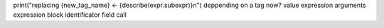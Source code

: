 print("replacing {new_tag_name} <- {describe(expr.subexpr)}\n")
deppending on a tag now?
value
expression
arguments
expression block
identificator
field
call
